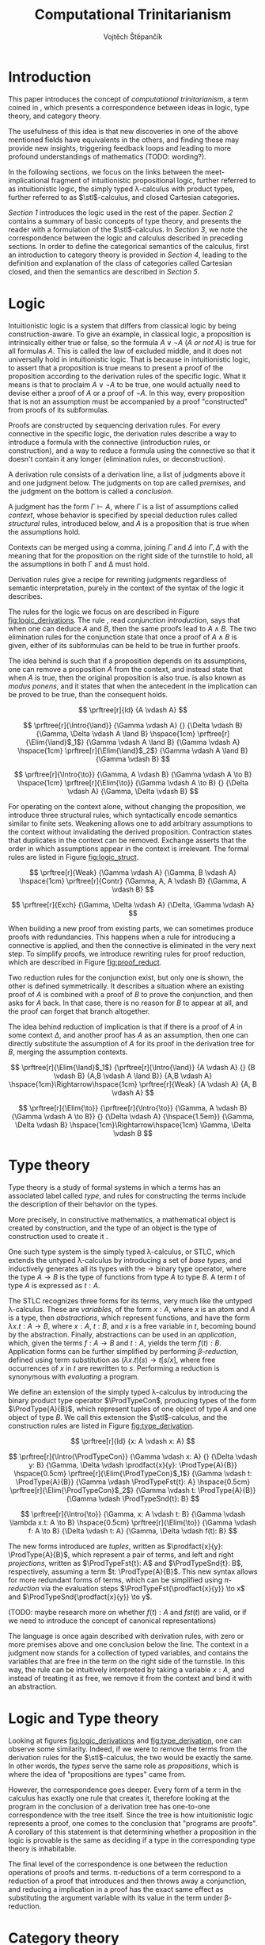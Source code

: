 #+TITLE: Computational Trinitarianism
#+AUTHOR: Vojtěch Štěpančík
#+STARTUP: showall
#+latex_header: \usepackage[doublespacing]{setspace}
#+latex_header: \usepackage{amsthm}
#+latex_header: \usepackage{tikz-cd}
#+latex_header: \usepackage{prftree}
#+latex_header: \usepackage{stmaryrd}
#+latex_header: \usepackage{apacite}

#+begin_export latex
\theoremstyle{definition}
\newtheorem{definition}{Definition}[section]

\newcommand{\stl}{\lambda^{\to}_{\ProdTypeCon}}

% Introduction rule
\newcommand{\Intro}[1]{$#1$-I}
% Elimination rule
\newcommand{\Elim}[1]{$#1$-E}

% Product type
\newcommand{\ProdTypeCon}{\land}
\newcommand{\ProdType}[2]{#1 \ProdTypeCon #2}
\newcommand{\ProdTypeFst}[1]{fst(#1)}
\newcommand{\ProdTypeSnd}[1]{snd(#1)}

% Generic category
\newcommand{\Cat}[1]{\mathcal{#1}}
% Class of objects in a category
\newcommand{\Obj}[1]{\mathcal{O}(\Cat{#1})}
% Class of arrows in a category
\newcommand{\Arr}[1]{hom(\Cat{#1})}
% Source of an arrow
\newcommand{\src}[1]{src(#1)}
% Destination of an arrow
\newcommand{\dest}[1]{dest(#1)}
% Arrow composition
\newcommand{\comp}[2]{#1 \circ #2}
% Hom set
\newcommand{\homset}[2]{hom(#1, #2)}
% Product factorizing morphism
\newcommand{\prodfact}[2]{\langle #1, #2 \rangle}

% Interpretation
\newcommand{\Int}[1]{\llbracket #1 \rrbracket}

% Definition
\newcommand{\Def}{\equiv_{def}}
#+end_export

@@latex: \newpage@@
* Introduction
:PROPERTIES:
:UNNUMBERED:
:END:
This paper introduces the concept of /computational trinitarianism/, a term coined in \cite{HarperHT}, which presents a correspondence between ideas in logic, type theory, and category theory.

The usefulness of this idea is that new discoveries in one of the above mentioned fields have equivalents in the others, and finding these may provide new insights, triggering feedback loops and leading to more profound understandings of mathematics (TODO: wording?).

In the following sections, we focus on the links between the meet-implicational fragment of intuitionistic propositional logic, further referred to as intuitionistic logic, the simply typed \lambda-calculus with product types, further referred to as \(\stl\)-calculus, and closed Cartesian categories.

[[*Logic][Section 1]] introduces the logic used in the rest of the paper.
[[*Type theory][Section 2]] contains a summary of basic concepts of type theory, and presents the reader with a formulation of the \(\stl\)-calculus.
In [[*Logic and Type theory][Section 3]], we note the correspondence between the logic and calculus described in preceding sections.
In order to define the categorical semantics of the calculus, first an introduction to category theory is provided in [[*Category theory][Section 4]], leading to the definition and explanation of the class of categories called Cartesian closed, and then the semantics are described in [[Types and Category theory][Section 5]].

@@latex: \newpage@@
* Logic

Intuitionistic logic is a system that differs from classical logic by being construction-aware. To give an example, in classical logic, a proposition is intrinsically either true or false, so the formula $A \lor \neg A$ (/A or not A/) is true for all formulas $A$. This is called the law of excluded middle, and it does not universally hold in intuitionistic logic. That is because in intuitionistic logic, to assert that a proposition is true means to present a proof of the proposition according to the derivation rules of the specific logic. What it means is that to proclaim $A \lor \neg A$ to be true, one would actually need to devise either a proof of $A$ or a proof of $\neg A$. In this way, every proposition that is not an assumption must be accompanied by a proof "constructed" from proofs of its subformulas.

Proofs are constructed by sequencing derivation rules. For every connective in the specific logic, the derivation rules describe a way to introduce a formula with the connective (introduction rules, or construction), and a way to reduce a formula using the connective so that it doesn't contain it any longer (elimination rules, or deconstruction).

A derivation rule consists of a derivation line, a list of judgments above it and one judgment below. The judgments on top are called /premises/, and the judgment on the bottom is called a /conclusion/.

A judgment has the form $\Gamma \vdash A$, where $\Gamma$ is a list of assumptions called /context/, whose behavior is specified by special deduction rules called /structural/ rules, introduced below, and $A$ is a proposition that is true when the assumptions hold.

Contexts can be merged using a comma, joining $\Gamma$ and $\Delta$ into $\Gamma,\Delta$ with the meaning that for the proposition on the right side of the turnstile to hold, all the assumptions in both \Gamma and \Delta must hold.

Derivation rules give a recipe for rewriting judgments regardless of semantic interpretation, purely in the context of the syntax of the logic it describes.

The rules for the logic we focus on are described in Figure [[fig:logic_derivations]]. The rule \Intro{\land}, read /conjunction introduction/, says that when one can deduce $A$ and $B$, then the same proofs lead to $A \land B$. The two elimination rules for the conjunction state that once a proof of $A \land B$ is given, either of its subformulas can be held to be true in further proofs.

The idea behind \Intro{\to} is such that if a proposition depends on its assumptions, one can remove a proposition $A$ from the context, and instead state that when $A$ is true, then the original proposition is also true. \Elim{\to} is also known as /modus ponens/, and it states that when the antecedent in the implication can be proved to be true, than the consequent holds.

#+name: fig:logic_derivations
#+caption: Derivation rules for the implicative fragment of intuitionistic propositional logic with conjunction
#+begin_figure
$$
\prftree[r]{Id}
{A \vdash A}
$$

$$
\prftree[r]{\Intro{\land}}
{\Gamma \vdash A}
{}
{\Delta \vdash B}
{\Gamma, \Delta \vdash A \land B}
\hspace{1cm}
\prftree[r]{\Elim{\land}$_1$}
{\Gamma \vdash A \land B}
{\Gamma \vdash A}
\hspace{1cm}
\prftree[r]{\Elim{\land}$_2$}
{\Gamma \vdash A \land B}
{\Gamma \vdash B}
$$

$$
\prftree[r]{\Intro{\to}}
{\Gamma, A \vdash B}
{\Gamma \vdash A \to B}
\hspace{1cm}
\prftree[r]{\Elim{\to}}
{\Gamma \vdash A \to B}
{}
{\Delta \vdash A}
{\Gamma, \Delta \vdash B}
$$
#+end_figure

For operating on the context alone, without changing the proposition, we introduce three structural rules, which syntactically encode semantics similar to finite sets. Weakening allows one to add arbitrary assumptions to the context without invalidating the derived proposition. Contraction states that duplicates in the context can be removed. Exchange asserts that the order in which assumptions appear in the context is irrelevant. The formal rules are listed in Figure [[fig:logic_struct]].

#+name: fig:logic_struct
#+caption: Structural rules for intuitionistic logic
#+begin_figure
$$
\prftree[r]{Weak}
{\Gamma \vdash A}
{\Gamma, B \vdash A}
\hspace{1cm}
\prftree[r]{Contr}
{\Gamma, A, A \vdash B}
{\Gamma, A \vdash B}
$$

$$
\prftree[r]{Exch}
{\Gamma, \Delta \vdash A}
{\Delta, \Gamma \vdash A}
$$
#+end_figure

When building a new proof from existing parts, we can sometimes produce proofs with redundancies. This happens when a rule for introducing a connective is applied, and then the connective is eliminated in the very next step. To simplify proofs, we introduce rewriting rules for proof reduction, which are described in Figure [[fig:proof_reduct]].

Two reduction rules for the conjunction exist, but only one is shown, the other is defined symmetrically. It describes a situation where an existing proof of $A$ is combined with a proof of $B$ to prove the conjunction, and then asks for $A$ back. In that case, there is no reason for $B$ to appear at all, and the proof can forget that branch altogether.

The idea behind reduction of implication is that if there is a proof of $A$ in some context $\Delta$, and another proof has $A$ as an assumption, then one can directly substitute the assumption of $A$ for its proof in the derivation tree for $B$, merging the assumption contexts.

#+name: fig:proof_reduct
#+caption: Proof reduction rules
#+begin_figure
$$
\prftree[r]{\Elim{\land}$_1$}
{\prftree[r]{\Intro{\land}}
{A \vdash A}
{}
{B \vdash B}
{A,B \vdash A \land B}}
{A,B \vdash A}
\hspace{1cm}\Rightarrow\hspace{1cm}
\prftree[r]{Weak}
{A \vdash A}
{A, B \vdash A}
$$

$$
\prftree[r]{\Elim{\to}}
{\prftree[r]{\Intro{\to}}
{\Gamma, A \vdash B}
{\Gamma \vdash A \to B}}
{}
{\Delta \vdash A}
{\hspace{1.5em}}
{\Gamma, \Delta \vdash B}
\hspace{1cm}\Rightarrow\hspace{1cm}
\Gamma, \Delta \vdash B
$$
#+end_figure

* Type theory

Type theory is a study of formal systems in which a terms has an associated label called /type/, and rules for constructing the terms include the description of their behavior on the types.

More precisely, in constructive mathematics, a mathematical object is created by construction, and the type of an object is the type of construction used to create it \cite{bauerSE}.

One such type system is the simply typed \lambda-calculus, or STLC, which extends the untyped \lambda-calculus by introducing a set of /base types/, and inductively generates all its types with the $\to$ binary type operator, where the type $A \to B$ is the type of functions from type $A$ to type $B$. A term $t$ of type $A$ is expressed as $t: A$.

The STLC recognizes three forms for its terms, very much like the untyped \lambda-calculus. These are /variables/, of the form $x: A$, where $x$ is an atom and $A$ is a type, then /abstractions/, which represent functions, and have the form $\lambda x.t: A \to B$, where $x: A$, $t: B$, and $x$ is a free variable in $t$, becoming bound by the abstraction. Finally, abstractions can be used in an /application/, which, given the terms $f: A \to B$ and $t: A$, yields the term $f(t): B$. Application forms can be further simplified by performing /\(\beta\)-reduction/, defined using term substitution as $(\lambda x.t)(s) \to t[s/x]$, where free occurrences of $x$ in $t$ are rewritten to $s$. Performing a reduction is synonymous with /evaluating/ a program.

@@latex:\newpage@@
We define an extension of the simply typed \lambda-calculus by introducing the binary product type operator $\ProdTypeCon$, producing types of the form $\ProdType{A}{B}$, which represent tuples of one object of type $A$ and one object of type $B$. We call this extension the \(\stl\)-calculus, and the construction rules are listed in Figure [[fig:type_derivation]].

#+name: fig:type_derivation
#+caption: Derivation rules for the \(\stl\)-calculus
#+begin_figure
$$
\prftree[r]{Id}
{x: A \vdash x: A}
$$

$$
\prftree[r]{\Intro{\ProdTypeCon}}
{\Gamma \vdash x: A}
{}
{\Delta \vdash y: B}
{\Gamma, \Delta \vdash \prodfact{x}{y}: \ProdType{A}{B}}
\hspace{0.5cm}
\prftree[r]{\Elim{\ProdTypeCon}$_1$}
{\Gamma \vdash t: \ProdType{A}{B}}
{\Gamma \vdash \ProdTypeFst{t}: A}
\hspace{0.5cm}
\prftree[r]{\Elim{\ProdTypeCon}$_2$}
{\Gamma \vdash t: \ProdType{A}{B}}
{\Gamma \vdash \ProdTypeSnd{t}: B}
$$

$$
\prftree[r]{\Intro{\to}}
{\Gamma, x: A \vdash t: B}
{\Gamma \vdash \lambda x.t: A \to B}
\hspace{0.5cm}
\prftree[r]{\Elim{\to}}
{\Gamma \vdash f: A \to B}
{\Delta \vdash t: A}
{\Gamma, \Delta \vdash f(t): B}
$$
#+end_figure

The new forms introduced are /tuples/, written as $\prodfact{x}{y}: \ProdType{A}{B}$, which represent a pair of terms, and left and right /projections/, written as $\ProdTypeFst{t}: A$ and $\ProdTypeSnd{t}: B$, respectively, assuming a term $t: \ProdType{A}{B}$. This new syntax allows for more redundant forms of terms, which can be simplified using /\(\pi\)-reduction/ via the evaluation steps $\ProdTypeFst{\prodfact{x}{y}} \to x$ and $\ProdTypeSnd{\prodfact{x}{y}} \to y$.

(TODO: maybe research more on whether $f(t): A$ and $fst(t)$ are valid, or if we need to introduce the concept of canonical representations)

The language is once again described with derivation rules, with zero or more premises above and one conclusion below the line. The context in a judgment now stands for a collection of typed variables, and contains the variables that are free in the term on the right side of the turnstile. In this way, the \Intro{\to} rule can be intuitively interpreted by taking a variable $x: A$, and instead of treating it as free, we remove it from the context and bind it with an abstraction.

* Logic and Type theory

Looking at figures [[fig:logic_derivations]] and [[fig:type_derivation]], one can observe some similarity. Indeed, if we were to remove the terms from the derivation rules for the \(\stl\)-calculus, the two would be exactly the same. In other words, the /types/ serve the same role as /propositions/, which is where the idea of "propositions are types" came from.

However, the correspondence goes deeper. Every form of a term in the calculus has exactly one rule that creates it, therefore looking at the program in the conclusion of a derivation tree has one-to-one correspondence with the tree itself. Since the tree is how intuitionistic logic represents a proof, one comes to the conclusion that "programs are proofs". A corollary of this statement is that determining whether a proposition in the logic is provable is the same as deciding if a type in the corresponding type theory is inhabitable.

The final level of the correspondence is one between the reduction operations of proofs and terms. \pi-reductions of a term correspond to a reduction of a proof that introduces and then throws away a conjunction, and reducing a implication in a proof has the exact same effect as substituting the argument variable with its value in the term under \beta-reduction.

@@latex: \newpage@@
* Category theory

This chapter introduces concepts from category theory necessary to introduce categorical semantics for the calculus defined above.

We start by defining what a category even /is/.

#+name: category-def
#+begin_definition
A *category* $\Cat{K}$ is a pair of classes, namely the class of its objects, denoted $\Obj{K}$, and the class of the arrows between these objects, denoted $\Arr{K}$, with the following structure:

1. For every arrow $a \in \Arr{K}$, we can identify the source $\src a \in \Obj{K}$ and destination $\dest a \in \Obj{K}$ of that arrow. We often denote such an arrow graphically, so that if $\src a = X$ and $\dest a = Y$, we write
   \begin{tikzcd} X \arrow[r, "a"] & Y \end{tikzcd}
   or
   $a: X \to Y$.
2. For every object $X \in \Obj{K}$, there exists an arrow $id_X \in \Arr{K}$, called the identity arrow (or simply identity) on X, such that $\src{id_X} = \dest {id_X} = X$. We omit the subscript in situations where it can be inferred from context.
3. For all arrows $a, b \in \Arr{K}$ where $\dest a = \src b$, their composition, denoted $\comp b a: \src a \to \dest b$ is also an arrow in $\Arr{K}$.

   1. This composition operator is associative. That is, for $a: X \to Y$, $b: Y \to Z$, $c: Z \to W$ in $\Arr{K}$, it is true that $\comp c (\comp b a) = \comp {(\comp c b)} a$

   2. The identity arrows are identities with respect to the composition operator. That is, for $a: X \to Y$ in $\Arr{K}$, the equality $\comp a id_X = a = \comp {id_Y} a$ holds.
#+end_definition

As a convention, and unless the context demands otherwise, capital cursive letters from the middle of the alphabet are used for categories, capital letters from the end of the alphabet are used for objects and lowercase letters from the beginning of the alphabet are used for arrows, with an occasional apostrophe thrown in for cases where there's a need for additional dimension in differentiation.

We can think of a category as a collection of some unknown objects with arrows between them, with the additional structure that any object has an arrow pointing to itself, and a recipe to "correctly" paste one arrow after another to get a new one.

Since the requirements for being a category are quite lax, we can find many examples, some of which are listed below.

The category of sets, denoted *Set*, has sets for objects and set functions for arrows. We can see that 1. is satisfied by the fact that functions have a domain and a codomain associated with them. Furthermore, the identity function is defined for every set, and also behaves as an identity for function composition, which is associative, making *Set* a category.

A non-obvious observation is that every poset $P(A, \le)$ can be looked at as a category. The objects are the elements of the underlying set $A$, and an arrow between $x, y \in A$ either exists when $x \le y$, or it doesn't. Because the relation $\le$ is reflexive, it holds for every x in $A$ that $x \le x$, and because it is transitive, we know that if there is an arrow from $x$ to $y$ ($x \le y$) and one from $y$ to $z$ ($y \le z$), then there is also an arrow from $x$ to $z$ ($x \le z$). Since there can only be one arrow between any two objects, associativity and identity element are guaranteed for free. Categories which only permit one or zero arrows from one object to another are also called /thin/ or /posetal/.

Other examples of categories include those whose objects are some predefined algebras and the arrows are homomorphisms in said algebra, i.e. *Mon* for the category of monoids or *Grp* for the category of groups.

Equipped with a notion of a category, we can define operations on objects in an arbitrary category. One such operation we need for the purposes of this paper is the product, which is a generalization of the Cartesian product from set theory, lifted into categories.

#+begin_definition
A *categorical product* of two objects $X$ and $Y$ in a category $\Cat{K}$ is another object in the same category, often denoted $X \times Y$, equipped with two arrows, $\pi_X: X \times Y \to X$ and $\pi_Y: X \times Y \to Y$, satisfying the following property:

For every other object $W \in \Obj{K}$ and a pair of arrows $p: W \to X$ and $q: W \to Y$, there exists a unique arrow $m: W \to X \times Y$ that factorizes $p$ and $q$ through $X \times Y$. That is to say, $p = \comp{\pi_X}{m}$ and $q = \comp{\pi_Y}{m}$. This factorizing arrow is also denoted $\prodfact{p}{q}$.
#+end_definition

We can see why the Cartesian product of two sets $X$ and $Y$ is the product of the corresponding objects in the category *Set*: First of all, the Cartesian product $X \times Y$ is itself a set, so it is a valid object in *Set*, and we can look at individual members of any tuple therein, giving us the two projection onto its components. Secondly, if we are given another set $W$ with functions $p$ and $q$ into $X$ and $Y$ respectively, we can construct a function into the product by taking the images under both $p$ and $q$ and packaging them into a tuple: $m(w) = (p(w), q(w))$. It's trivial to see that the arrows line up.

Another example that may not be obvious at first is the meet of two objects in a posetal category. The definition of a posetal category tells us that a factoring arrow either exists or doesn't, so the definition amounts to finding an object that is less than $X$ and $Y$ and with the property that every other object that is less than both $X$ and $Y$ is also less than the product, which is exactly the definition of a meet.

The binary product can be naturally extended to a product of any finite number of objects greater than two.

#+begin_definition
A *final object* (also called *terminal object* or $1$) is an object for which there is exactly one arrow pointing to it from every other object in the same category.
#+end_definition

In *Set*, the final object is the singleton set, since from every other set, there is a function projecting every element to the single element of the singleton set.
Similarly in a posetal category, the final object is such an element that all other objects are less than or equal, which amounts to the definition of the greatest element.

The final object is the identity element for the categorical product, that is to say $X \times 1 = X = 1 \times X$. Given any object $X$, we have the identity arrow $id_X: X \to X$, and the unique arrow going to $1$, denoted $const_X: X \to 1$. Then, for every other object $Y$ and a pair of arrows $p: Y \to X$ and $q: Y \to 1$, we reason that $q = const_Y$, because there is only one arrow from $Y$ to $1$, and that the factoring arrow is $p$ itself, since the identity can be composed with arrows without effect, achieving $p = \comp{p}{id_X}$.

Having an identity element to the categorical product, we can intuitively define nullary and unary products of an object $X$ as the final object and $X$ itself, respectively.

#+begin_definition
An *exponential* of two objects $X$ and $Y$ in a category $\Cat{K}$ is another object in the same category, often denoted $X^Y$, equipped with an arrow $eval: X^Y \times Y \to X$, satisfying the following property:

For every other object $Z$ in $\Obj{K}$ and an arrow $h: Z \times Y \to X$, there exists a unique arrow $h^\flat: Z \to X^Y$
#+end_definition

Exponentials serve as an abstraction of functions, allowing one to represent arrows between two objects as another object in the same category. This is hinted at by the suggestive naming of the arrow $eval$, whose name stems from its role of taking a "function" object and an "argument" object, and "applying" the second to the first. In this light, the property in the definition can be seen as introducing currying, a term familiar to many functional programmers, which states that a function taking a tuple, essentially two arguments, can be partially applied, or provided with just one argument, returning another function that needs to be supplied with the other argument in order to be evaluated.


#+begin_definition
A *closed Cartesian category* $\Cat{K}$ is a category satisfying the following properties:

1. $\Cat{K}$ has all finite products
2. For every pair of objects $X, Y \in \Obj{K}$, their exponent $X^Y$ exists in $\Cat{K}$
#+end_definition

A closed Cartesian category (or /CCC/ for short) is therefore a category that has a final object, all binary products, and the arrows between two objects have a concrete representation in the form of another object in the category.

* Types and Category theory

Closed Cartesian categories offer a categorical model for the \(\stl\)-calculus, which is more general than the conventional set-theoretical interpretation.

We interpret types in the calculus as objects in a general CCC. A product type $\ProdType{A}{B}$ is represented by the categorical product $A \times B$. A function type $A \to B$ is represented by the exponential $B^A$.

Contexts are interpreted as categorical products of the objects corresponding to the types of the variables it contains. Terms in a context $\Gamma \vdash t: A$ are the arrows in the category, and go from the object representing $\Gamma$ to the object representing $A$.

The identity arrow, defined on every object, is guaranteed by the derivation rule Id, which states that every variable can be used to deduce itself, and its term is $x: A \vdash x: A$.

Arrow composition is defined by term substitution. Two terms-in-contexts $x: A \vdash t: B$ and $y: B \vdash s: C$ correspond to the arrows $\Int{x: A \vdash t: B}: A \to B$ and $\Int{y: B \vdash s: C}: B \to C$, and their composition corresponds to the term $\Int{x: A \vdash s[t/y]: C}: A \to C$, in which occurrences of the variable $y: B$ have been substituted by the term $t: B$.

With three terms $x: A \vdash t: B$, $y: B \vdash s: C$ and $z: C \vdash u: D$, and their respective interpretations as arrows called $a$, $b$ and $c$, we can perform the substitution in two different orders, either $x: A \vdash (u[s/z])[t/y]: D$, corresponding to $\comp{{(\comp{h}{g})}}{f}$, or $x: A \vdash u[s[t/y]/z]: D$, corresponding to $\comp{h}{(\comp{g}{f})}$. Structural induction shows that these two terms are indeed syntactically equal, so the composition is associative (proof left as an exercise to the reader).

The identity arrow does indeed behave like the left and right identity to composition, which can be shown by posing $id_A: A \to A \Def \Int{x: A \vdash x: A}$, $a: A \to B \Def \Int{x: A \vdash t: B}$ and $id_B: B \to B \Def \Int{y: B \vdash y: B}$, and verifying that $\comp{id_B}{a} \Def \Int{x: A \vdash y[t/y]: B}$ is the same as $a$, and similarly for $\comp{a}{id_A} \Def \Int{x: A \vdash t[x/x]}$.

Moving onto the product constructs of the calculus, the introduction is rationalized by the factorizing property of the product. Given two terms $\Gamma \vdash x: A$ and $\Delta \vdash y: B$, one can extend their corresponding arrows to begin in the object $\Gamma \times \Delta$ by using appropriate projections, and then the term $\Gamma, \Delta \vdash \prodfact{x}{y}: \ProdType{A}{B}$ has the unique representation by the factorizing arrow $\prodfact{\comp{\Int{\Gamma \vdash x: A}}{\pi_1}}{\comp{\Int{\Delta \vdash y: B}}{\pi_2}}$. A diagram of the \Intro{\ProdTypeCon} rule is shown in Figure [[fig:product_intro_diag]]. The product elimination rules are identified with the projection arrows from the categorical product.

(FIXME: centralize figure)

#+name: fig:product_intro_diag
#+caption: \Intro{\ProdTypeCon} rule
#+begin_figure
\begin{tikzcd}
  &                                               & \Gamma \times \Delta \arrow[ld, "\pi_1"] \arrow[rd, "\pi_2"] \arrow[dd, "\prodfact{\dots}{\dots}"] &                                               &   \\
  & \Gamma \arrow[ld, "\Int{\Gamma \vdash x: A}"] &                                                                                                   & \Delta \arrow[rd, "\Int{\Delta \vdash y: B}"] &   \\
A &                                               & A \times B \arrow[ll, "\pi_1"] \arrow[rr, "\pi_2"]                                                &                                               & B
\end{tikzcd}
#+end_figure

Interpretations of the function constructs are backed by the properties of the exponential. Given a term-in-context $\Gamma, x: A \vdash t: B$, the corresponding arrow is $h: \Gamma \times A \to B \Def \Int{\Gamma, x: A \vdash t: B}$, and the appropriate function term $\Gamma \vdash \lambda x.t: A \to B$ is represented by the unique arrow $h^\flat$ that is required to exist by the exponential property, going from $\Gamma$ to $B^A$.

Function application, where one is provided with the terms $\Gamma \vdash f: A \to B$ and $\Delta \vdash t: A$, is interpreted by taking the product object $\Gamma \times \Delta$, mapping it by components to $B^A \times A$ in much the same way as product introduction, and then applying the $eval$ arrow to the object $B$, giving the term $\Gamma, \Delta \vdash f(t)$ the interpretation of $\comp{eval}{\prodfact{\comp{\Int{\Gamma \vdash f: A \to B}}{\pi_1}}{\comp{\Int{\Delta \vdash t: A}}{\pi_2}}}$. A diagram of this composition is shown in Figure [[fig:function_app_diag]].

#+name: fig:function_app_diag
#+caption: \Elim{\to} rule
#+begin_figure
\begin{tikzcd}
\Gamma \times \Delta \arrow[d, "\prodfact{\dots}{\dots}"'] \arrow[rd, "{\Int{\Gamma, \Delta \vdash f(t): B}} = \comp{eval}{\prodfact{\comp{\Int{\Gamma \vdash f: A \to B}}{\pi_1}}{\comp{\Int{\Delta \vdash t: A}}{\pi_2}}}"] &   \\
B^A \times A \arrow[r, "eval"'] & B
\end{tikzcd}
#+end_figure


* Appendix A: List of common variable names

| Proposition, Type    | $A$, $B$               |
| Context              | \Gamma, \Delta         |
| Variable             | $x$, $y$               |
| Term                 | $s$, $t$               |
| Category             | $\Cat{K}$, $\Cat{L}$   |
| Object in a category | $X$, $Y$, $X'$         |
| Arrow in a category  | $a$, $b$, $a'$, $id_X$ |
| Final object         | $T$                    |


#+begin_export latex
\bibliography{ComputationalTrinitarianism}
\bibliographystyle{apacite}
#+end_export

* COMMENT TODO [3/6]
- [ ] Examples of transferred ideas in [[*Introduction][Introduction]]
- [X] Proof reduction
- [X] Motivations for definitions
- [X] Examples for categories
- [ ] Unify writing style -> narrative vs impersonal declarative
- [ ] Sources
